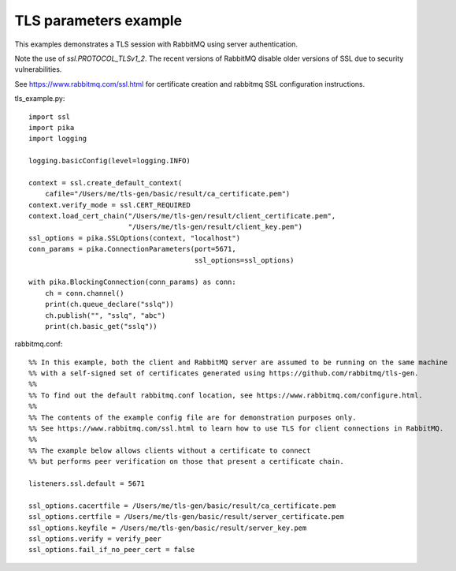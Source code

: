 TLS parameters example
=============================
This examples demonstrates a TLS session with RabbitMQ using server authentication.

Note the use of `ssl.PROTOCOL_TLSv1_2`. The recent versions of RabbitMQ disable older versions of
SSL due to security vulnerabilities.

See https://www.rabbitmq.com/ssl.html for certificate creation and rabbitmq SSL configuration instructions.


tls_example.py::

    import ssl
    import pika
    import logging

    logging.basicConfig(level=logging.INFO)

    context = ssl.create_default_context(
        cafile="/Users/me/tls-gen/basic/result/ca_certificate.pem")
    context.verify_mode = ssl.CERT_REQUIRED
    context.load_cert_chain("/Users/me/tls-gen/result/client_certificate.pem",
                            "/Users/me/tls-gen/result/client_key.pem")
    ssl_options = pika.SSLOptions(context, "localhost")
    conn_params = pika.ConnectionParameters(port=5671,
                                            ssl_options=ssl_options)

    with pika.BlockingConnection(conn_params) as conn:
        ch = conn.channel()
        print(ch.queue_declare("sslq"))
        ch.publish("", "sslq", "abc")
        print(ch.basic_get("sslq"))


rabbitmq.conf::

    %% In this example, both the client and RabbitMQ server are assumed to be running on the same machine
    %% with a self-signed set of certificates generated using https://github.com/rabbitmq/tls-gen.
    %%
    %% To find out the default rabbitmq.conf location, see https://www.rabbitmq.com/configure.html.
    %%
    %% The contents of the example config file are for demonstration purposes only.
    %% See https://www.rabbitmq.com/ssl.html to learn how to use TLS for client connections in RabbitMQ.
    %%
    %% The example below allows clients without a certificate to connect
    %% but performs peer verification on those that present a certificate chain.

    listeners.ssl.default = 5671

    ssl_options.cacertfile = /Users/me/tls-gen/basic/result/ca_certificate.pem
    ssl_options.certfile = /Users/me/tls-gen/basic/result/server_certificate.pem
    ssl_options.keyfile = /Users/me/tls-gen/basic/result/server_key.pem
    ssl_options.verify = verify_peer
    ssl_options.fail_if_no_peer_cert = false
